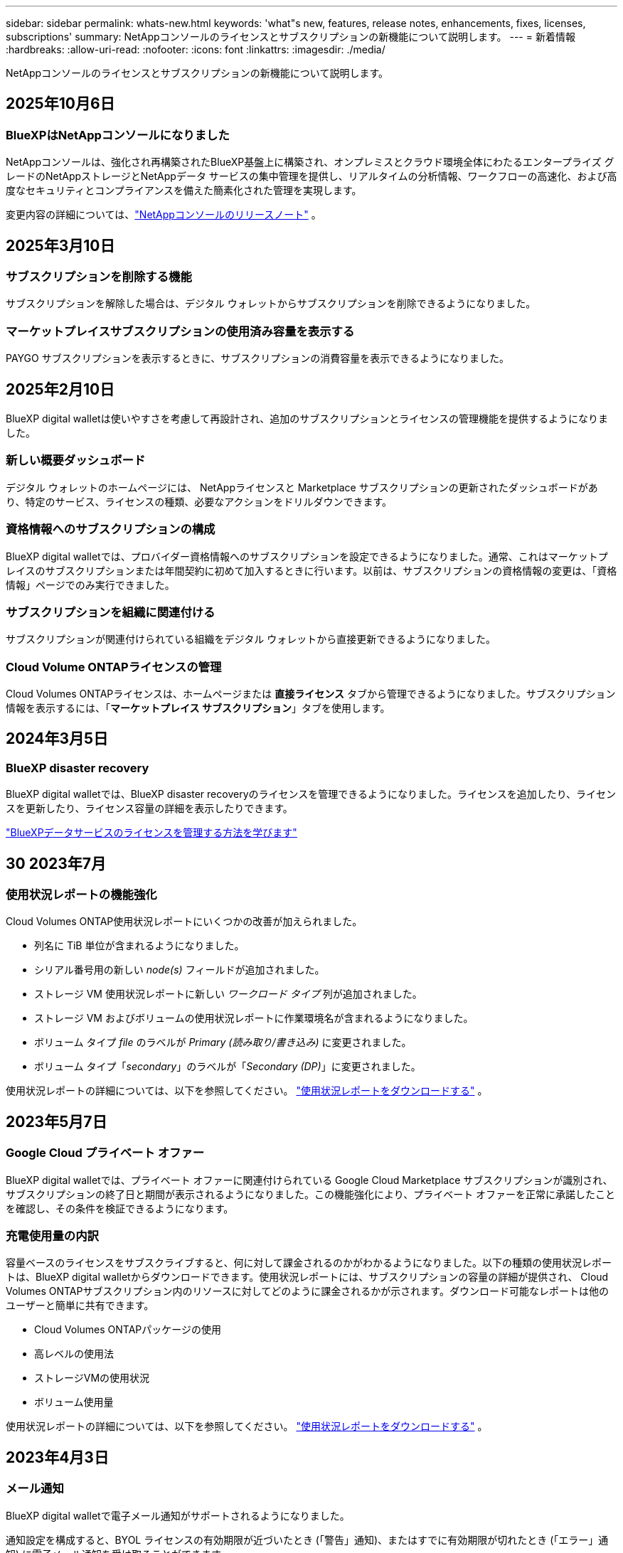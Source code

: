 ---
sidebar: sidebar 
permalink: whats-new.html 
keywords: 'what"s new, features, release notes, enhancements, fixes, licenses, subscriptions' 
summary: NetAppコンソールのライセンスとサブスクリプションの新機能について説明します。 
---
= 新着情報
:hardbreaks:
:allow-uri-read: 
:nofooter: 
:icons: font
:linkattrs: 
:imagesdir: ./media/


[role="lead"]
NetAppコンソールのライセンスとサブスクリプションの新機能について説明します。



== 2025年10月6日



=== BlueXPはNetAppコンソールになりました

NetAppコンソールは、強化され再構築されたBlueXP基盤上に構築され、オンプレミスとクラウド環境全体にわたるエンタープライズ グレードのNetAppストレージとNetAppデータ サービスの集中管理を提供し、リアルタイムの分析情報、ワークフローの高速化、および高度なセキュリティとコンプライアンスを備えた簡素化された管理を実現します。

変更内容の詳細については、link:https://docs.netapp.com/us-en/bluexp-relnotes/index.html["NetAppコンソールのリリースノート"] 。



== 2025年3月10日



=== サブスクリプションを削除する機能

サブスクリプションを解除した場合は、デジタル ウォレットからサブスクリプションを削除できるようになりました。



=== マーケットプレイスサブスクリプションの使用済み容量を表示する

PAYGO サブスクリプションを表示するときに、サブスクリプションの消費容量を表示できるようになりました。



== 2025年2月10日

BlueXP digital walletは使いやすさを考慮して再設計され、追加のサブスクリプションとライセンスの管理機能を提供するようになりました。



=== 新しい概要ダッシュボード

デジタル ウォレットのホームページには、 NetAppライセンスと Marketplace サブスクリプションの更新されたダッシュボードがあり、特定のサービス、ライセンスの種類、必要なアクションをドリルダウンできます。



=== 資格情報へのサブスクリプションの構成

BlueXP digital walletでは、プロバイダー資格情報へのサブスクリプションを設定できるようになりました。通常、これはマーケットプレイスのサブスクリプションまたは年間契約に初めて加入するときに行います。以前は、サブスクリプションの資格情報の変更は、「資格情報」ページでのみ実行できました。



=== サブスクリプションを組織に関連付ける

サブスクリプションが関連付けられている組織をデジタル ウォレットから直接更新できるようになりました。



=== Cloud Volume ONTAPライセンスの管理

Cloud Volumes ONTAPライセンスは、ホームページまたは *直接ライセンス* タブから管理できるようになりました。サブスクリプション情報を表示するには、「*マーケットプレイス サブスクリプション*」タブを使用します。



== 2024年3月5日



=== BlueXP disaster recovery

BlueXP digital walletでは、BlueXP disaster recoveryのライセンスを管理できるようになりました。ライセンスを追加したり、ライセンスを更新したり、ライセンス容量の詳細を表示したりできます。

https://docs.netapp.com/us-en/bluexp-digital-wallet/task-manage-data-services-licenses.html["BlueXPデータサービスのライセンスを管理する方法を学びます"]



== 30 2023年7月



=== 使用状況レポートの機能強化

Cloud Volumes ONTAP使用状況レポートにいくつかの改善が加えられました。

* 列名に TiB 単位が含まれるようになりました。
* シリアル番号用の新しい _node(s)_ フィールドが追加されました。
* ストレージ VM 使用状況レポートに新しい _ワークロード タイプ_ 列が追加されました。
* ストレージ VM およびボリュームの使用状況レポートに作業環境名が含まれるようになりました。
* ボリューム タイプ _file_ のラベルが _Primary (読み取り/書き込み)_ に変更されました。
* ボリューム タイプ「_secondary_」のラベルが「_Secondary (DP)_」に変更されました。


使用状況レポートの詳細については、以下を参照してください。 https://docs.netapp.com/us-en/bluexp-digital-wallet/task-manage-capacity-licenses.html#download-usage-reports["使用状況レポートをダウンロードする"] 。



== 2023年5月7日



=== Google Cloud プライベート オファー

BlueXP digital walletでは、プライベート オファーに関連付けられている Google Cloud Marketplace サブスクリプションが識別され、サブスクリプションの終了日と期間が表示されるようになりました。この機能強化により、プライベート オファーを正常に承諾したことを確認し、その条件を検証できるようになります。



=== 充電使用量の内訳

容量ベースのライセンスをサブスクライブすると、何に対して課金されるのかがわかるようになりました。以下の種類の使用状況レポートは、BlueXP digital walletからダウンロードできます。使用状況レポートには、サブスクリプションの容量の詳細が提供され、 Cloud Volumes ONTAPサブスクリプション内のリソースに対してどのように課金されるかが示されます。ダウンロード可能なレポートは他のユーザーと簡単に共有できます。

* Cloud Volumes ONTAPパッケージの使用
* 高レベルの使用法
* ストレージVMの使用状況
* ボリューム使用量


使用状況レポートの詳細については、以下を参照してください。 https://docs.netapp.com/us-en/bluexp-digital-wallet/task-manage-capacity-licenses.html#download-usage-reports["使用状況レポートをダウンロードする"] 。



== 2023年4月3日



=== メール通知

BlueXP digital walletで電子メール通知がサポートされるようになりました。

通知設定を構成すると、BYOL ライセンスの有効期限が近づいたとき (「警告」通知)、またはすでに有効期限が切れたとき (「エラー」通知) に電子メール通知を受け取ることができます。

https://docs.netapp.com/us-en/consosetup-admin/task-monitor-cm-operations.html["メール通知の設定方法を学ぶ"^]



=== マーケットプレイスサブスクリプションのライセンス容量

Cloud Volumes ONTAPの容量ベースのライセンスを表示すると、 BlueXP digital walletに、マーケットプレイスのプライベート オファーで購入したライセンス容量が表示されるようになりました。

https://docs.netapp.com/us-en/bluexp-digital-wallet/task-manage-capacity-licenses.html["アカウントで消費された容量を確認する方法を学びます"] 。



== 2022年11月6日



=== サブスクリプションと年間契約

BlueXPの PAYGO サブスクリプションと年間契約を、BlueXP digital walletから表示および管理できるようになりました。

https://docs.netapp.com/us-en/bluexp-digital-wallet/task-manage-subscriptions.html["サブスクリプションの管理方法を学ぶ"] 。



== 2022年9月18日



=== 最適化されたI/OとWORM容量

BlueXP digital walletには、最適化された I/O ライセンス パッケージの概要と、アカウント全体のCloud Volumes ONTAPシステムにプロビジョニングされた WORM 容量が表示されるようになりました。

これらの詳細は、料金がどのように請求されるか、追加の容量を購入する必要があるかどうかをよりよく理解するのに役立ちます。

https://docs.netapp.com/us-en/bluexp-digital-wallet/task-manage-capacity-licenses.html["アカウントで消費された容量を確認する方法を学びます"] 。



== 31 2022年7月



=== 充電方法を変更する

容量ベースのライセンスを使用するCloud Volumes ONTAPシステムの課金方法を変更できるようになりました。たとえば、Essentials パッケージを使用してCloud Volumes ONTAPシステムを導入した場合、ビジネス ニーズの変化に応じて Professional パッケージに変更できます。

https://docs.netapp.com/us-en/bluexp-digital-wallet/task-manage-capacity-licenses.html["充電方法の変更方法を学ぶ"] 。



== 3 2022年7月



=== 消費容量

アカウント内の消費済み容量の合計とライセンス パッケージ別の消費済み容量が表示されるようになりました。これにより、料金がどのように請求されるか、追加の容量を購入する必要があるかどうかを把握できます。

image:https://raw.githubusercontent.com/NetAppDocs/bluexp-cloud-volumes-ontap/main/media/screenshot-digital-wallet-summary.png["容量ベースのライセンスのページを示すスクリーンショット。このページには、アカウントで消費された容量の概要が表示され、ライセンス パッケージごとに消費された容量の内訳が表示されます。"]



== 2022年2月27日



=== オンプレミスのONTAPクラスタのライセンス

オンプレミスのONTAPクラスターのインベントリと、そのハードウェアおよびサービス契約の有効期限を表示できるようになりました。クラスターに関する追加の詳細も利用できます。

https://docs.netapp.com/us-en/bluexp-digital-wallet/task-manage-on-prem-clusters.html["オンプレミスのONTAPクラスタのライセンスを管理する方法を学びます"] 。



== 2022年1月2日



=== ライセンス条件は自動的に更新されます

ライセンスの容量または期間を変更すると、ライセンス条件が で自動的に更新されるようになりました。ライセンスを自分で手動で更新する必要はありません。

自動ライセンス更新は、すべてのタイプのCloud Volumes ONTAPライセンスとデータ サービスのすべてのライセンスで機能します。
